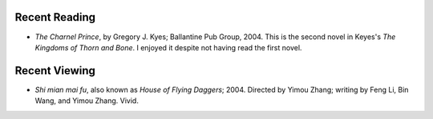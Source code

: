 .. title: Recent Reading and Viewing
.. slug: 2005-05-15
.. date: 2005-05-15 00:00:00 UTC-05:00
.. tags: old blog,recent reading,recent viewing
.. category: oldblog
.. link: 
.. description: 
.. type: text


Recent Reading
--------------

+ *The Charnel Prince*, by Gregory J. Kyes; Ballantine Pub
  Group, 2004.  This is the second novel in Keyes's *The Kingdoms of
  Thorn and Bone*. I enjoyed it despite not having read the first
  novel.

Recent Viewing
--------------

+ *Shi mian mai fu*, also known as *House of Flying Daggers*; 2004.
  Directed by Yimou Zhang; writing by Feng Li, Bin Wang, and Yimou
  Zhang.  Vivid.
